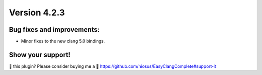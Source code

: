 Version 4.2.3
=============

Bug fixes and improvements:
---------------------------
- Minor fixes to the new clang 5.0 bindings.

Show your support!
------------------
💜 this plugin? Please consider buying me a 🍵
https://github.com/niosus/EasyClangComplete#support-it
